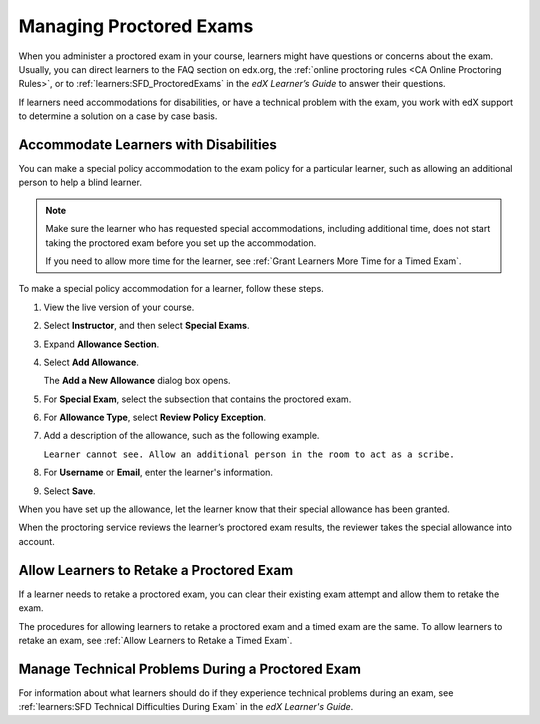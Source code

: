 .. _Managing Proctored Exams:

########################
Managing Proctored Exams
########################

When you administer a proctored exam in your course, learners might have
questions or concerns about the exam. Usually, you can direct learners to the
FAQ section on edx.org, the :ref:`online proctoring rules <CA Online Proctoring
Rules>`, or to :ref:`learners:SFD_ProctoredExams` in the *edX Learner’s Guide*
to answer their questions.

If learners need accommodations for disabilities, or have a technical problem
with the exam, you work with edX support to determine a solution on a
case by case basis.

.. _Respond to Learner Concerns about Proctored Exams:

**************************************
Accommodate Learners with Disabilities
**************************************

You can make a special policy accommodation to the exam policy for a particular
learner, such as allowing an additional person to help a blind learner.

.. note::
  Make sure the learner who has requested special accommodations, including
  additional time, does not start taking the proctored exam before you set up
  the accommodation.

  If you need to allow more time for the learner, see :ref:`Grant
  Learners More Time for a Timed Exam`.

To make a special policy accommodation for a learner, follow these steps.

#. View the live version of your course.

#. Select **Instructor**, and then select **Special Exams**.

#. Expand **Allowance Section**.

#. Select **Add Allowance**.

   The **Add a New Allowance** dialog box opens.

#. For **Special Exam**, select the subsection that contains the proctored
   exam.

#. For **Allowance Type**, select **Review Policy Exception**.

#. Add a description of the allowance, such as the following example.

   ``Learner cannot see. Allow an additional person in the room to act as a
   scribe.``

#. For **Username** or **Email**, enter the learner's information.

#. Select **Save**.

When you have set up the allowance, let the learner know that their special
allowance has been granted.

When the proctoring service reviews the learner’s proctored exam results, the
reviewer takes the special allowance into account.


.. _Requests for Retaking a Proctored Exam:

******************************************
Allow Learners to Retake a Proctored Exam
******************************************

If a learner needs to retake a proctored exam, you can clear
their existing exam attempt and allow them to retake the exam.

The procedures for allowing learners to retake a proctored exam and a timed
exam are the same. To allow learners to retake an exam, see :ref:`Allow
Learners to Retake a Timed Exam`.


.. _CA_Situations_Learners_Encounter_Proctored_Exams:

*************************************************
Manage Technical Problems During a Proctored Exam
*************************************************

For information about what learners should do if they experience technical
problems during an exam, see :ref:`learners:SFD Technical Difficulties During
Exam` in the *edX Learner's Guide*.



